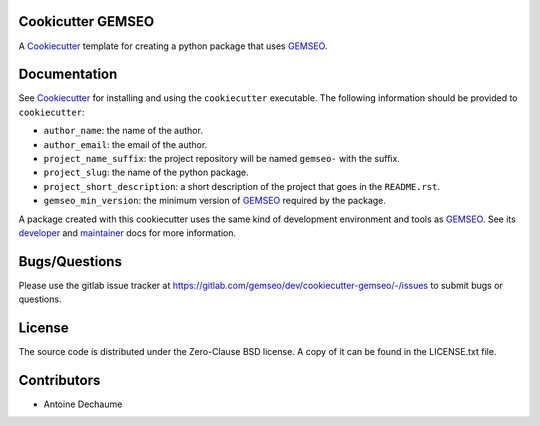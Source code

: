 ..
    Copyright 2021 IRT Saint Exupéry, https://www.irt-saintexupery.com

    This work is licensed under the Creative Commons Attribution-ShareAlike 4.0
    International License. To view a copy of this license, visit
    http://creativecommons.org/licenses/by-sa/4.0/ or send a letter to Creative
    Commons, PO Box 1866, Mountain View, CA 94042, USA.

.. _Cookiecutter: https://cookiecutter.readthedocs.io
.. _GEMSEO: https://gemseo.org

Cookicutter GEMSEO
------------------

A Cookiecutter_ template for creating a python package that uses GEMSEO_.

Documentation
-------------

See Cookiecutter_ for installing and using the ``cookiecutter`` executable.
The following information should be provided to ``cookiecutter``:

- ``author_name``: the name of the author.
- ``author_email``: the email of the author.
- ``project_name_suffix``: the project repository will be named ``gemseo-`` with the suffix.
- ``project_slug``: the name of the python package.
- ``project_short_description``: a short description of the project that goes in the ``README.rst``.
- ``gemseo_min_version``: the minimum version of GEMSEO_ required by the package.


A package created with this cookiecutter uses the same kind of development environment and tools as GEMSEO_.
See its
`developer <https://gemseo.readthedocs.io/en/develop/software/contributing_dev.html>`_
and
`maintainer <https://gemseo.readthedocs.io/en/develop/software/maintenance.html>`_
docs for more information.

Bugs/Questions
--------------

Please use the gitlab issue tracker at
https://gitlab.com/gemseo/dev/cookiecutter-gemseo/-/issues
to submit bugs or questions.

License
-------

The source code is distributed under the Zero-Clause BSD license.
A copy of it can be found in the LICENSE.txt file.

Contributors
------------

- Antoine Dechaume
